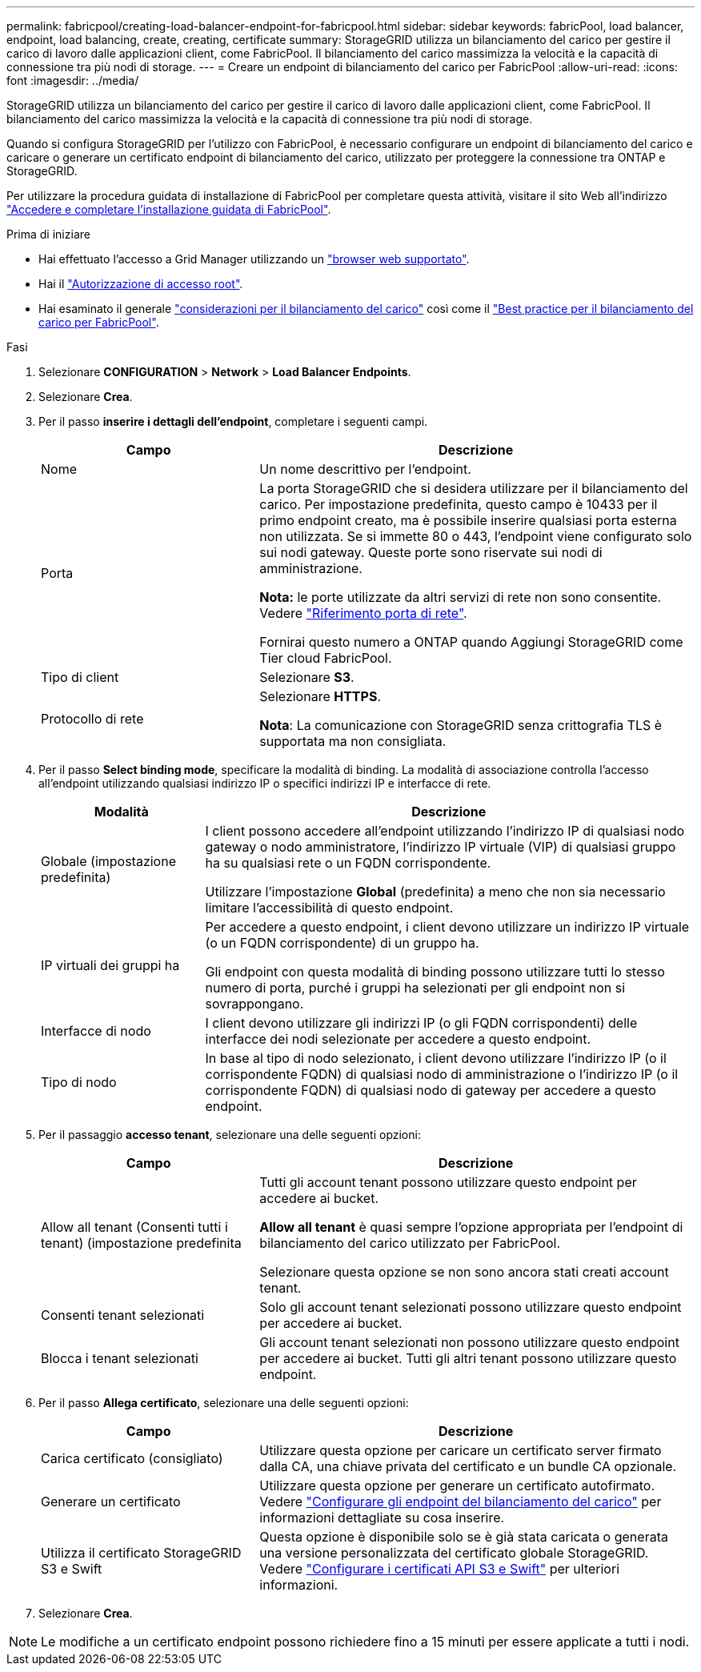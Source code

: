 ---
permalink: fabricpool/creating-load-balancer-endpoint-for-fabricpool.html 
sidebar: sidebar 
keywords: fabricPool, load balancer, endpoint, load balancing, create, creating, certificate 
summary: StorageGRID utilizza un bilanciamento del carico per gestire il carico di lavoro dalle applicazioni client, come FabricPool. Il bilanciamento del carico massimizza la velocità e la capacità di connessione tra più nodi di storage. 
---
= Creare un endpoint di bilanciamento del carico per FabricPool
:allow-uri-read: 
:icons: font
:imagesdir: ../media/


[role="lead"]
StorageGRID utilizza un bilanciamento del carico per gestire il carico di lavoro dalle applicazioni client, come FabricPool. Il bilanciamento del carico massimizza la velocità e la capacità di connessione tra più nodi di storage.

Quando si configura StorageGRID per l'utilizzo con FabricPool, è necessario configurare un endpoint di bilanciamento del carico e caricare o generare un certificato endpoint di bilanciamento del carico, utilizzato per proteggere la connessione tra ONTAP e StorageGRID.

Per utilizzare la procedura guidata di installazione di FabricPool per completare questa attività, visitare il sito Web all'indirizzo link:use-fabricpool-setup-wizard-steps.html["Accedere e completare l'installazione guidata di FabricPool"].

.Prima di iniziare
* Hai effettuato l'accesso a Grid Manager utilizzando un link:../admin/web-browser-requirements.html["browser web supportato"].
* Hai il link:../admin/admin-group-permissions.html["Autorizzazione di accesso root"].
* Hai esaminato il generale link:../admin/managing-load-balancing.html["considerazioni per il bilanciamento del carico"] così come il link:best-practices-for-load-balancing.html["Best practice per il bilanciamento del carico per FabricPool"].


.Fasi
. Selezionare *CONFIGURATION* > *Network* > *Load Balancer Endpoints*.
. Selezionare *Crea*.
. Per il passo *inserire i dettagli dell'endpoint*, completare i seguenti campi.
+
[cols="1a,2a"]
|===
| Campo | Descrizione 


 a| 
Nome
 a| 
Un nome descrittivo per l'endpoint.



 a| 
Porta
 a| 
La porta StorageGRID che si desidera utilizzare per il bilanciamento del carico. Per impostazione predefinita, questo campo è 10433 per il primo endpoint creato, ma è possibile inserire qualsiasi porta esterna non utilizzata. Se si immette 80 o 443, l'endpoint viene configurato solo sui nodi gateway. Queste porte sono riservate sui nodi di amministrazione.

*Nota:* le porte utilizzate da altri servizi di rete non sono consentite. Vedere
link:../network/network-port-reference.html["Riferimento porta di rete"].

Fornirai questo numero a ONTAP quando Aggiungi StorageGRID come Tier cloud FabricPool.



 a| 
Tipo di client
 a| 
Selezionare *S3*.



 a| 
Protocollo di rete
 a| 
Selezionare *HTTPS*.

*Nota*: La comunicazione con StorageGRID senza crittografia TLS è supportata ma non consigliata.

|===
. Per il passo *Select binding mode*, specificare la modalità di binding. La modalità di associazione controlla l'accesso all'endpoint utilizzando qualsiasi indirizzo IP o specifici indirizzi IP e interfacce di rete.
+
[cols="1a,3a"]
|===
| Modalità | Descrizione 


 a| 
Globale (impostazione predefinita)
 a| 
I client possono accedere all'endpoint utilizzando l'indirizzo IP di qualsiasi nodo gateway o nodo amministratore, l'indirizzo IP virtuale (VIP) di qualsiasi gruppo ha su qualsiasi rete o un FQDN corrispondente.

Utilizzare l'impostazione *Global* (predefinita) a meno che non sia necessario limitare l'accessibilità di questo endpoint.



 a| 
IP virtuali dei gruppi ha
 a| 
Per accedere a questo endpoint, i client devono utilizzare un indirizzo IP virtuale (o un FQDN corrispondente) di un gruppo ha.

Gli endpoint con questa modalità di binding possono utilizzare tutti lo stesso numero di porta, purché i gruppi ha selezionati per gli endpoint non si sovrappongano.



 a| 
Interfacce di nodo
 a| 
I client devono utilizzare gli indirizzi IP (o gli FQDN corrispondenti) delle interfacce dei nodi selezionate per accedere a questo endpoint.



 a| 
Tipo di nodo
 a| 
In base al tipo di nodo selezionato, i client devono utilizzare l'indirizzo IP (o il corrispondente FQDN) di qualsiasi nodo di amministrazione o l'indirizzo IP (o il corrispondente FQDN) di qualsiasi nodo di gateway per accedere a questo endpoint.

|===
. Per il passaggio *accesso tenant*, selezionare una delle seguenti opzioni:
+
[cols="1a,2a"]
|===
| Campo | Descrizione 


 a| 
Allow all tenant (Consenti tutti i tenant) (impostazione predefinita
 a| 
Tutti gli account tenant possono utilizzare questo endpoint per accedere ai bucket.

*Allow all tenant* è quasi sempre l'opzione appropriata per l'endpoint di bilanciamento del carico utilizzato per FabricPool.

Selezionare questa opzione se non sono ancora stati creati account tenant.



 a| 
Consenti tenant selezionati
 a| 
Solo gli account tenant selezionati possono utilizzare questo endpoint per accedere ai bucket.



 a| 
Blocca i tenant selezionati
 a| 
Gli account tenant selezionati non possono utilizzare questo endpoint per accedere ai bucket. Tutti gli altri tenant possono utilizzare questo endpoint.

|===
. Per il passo *Allega certificato*, selezionare una delle seguenti opzioni:
+
[cols="1a,2a"]
|===
| Campo | Descrizione 


 a| 
Carica certificato (consigliato)
 a| 
Utilizzare questa opzione per caricare un certificato server firmato dalla CA, una chiave privata del certificato e un bundle CA opzionale.



 a| 
Generare un certificato
 a| 
Utilizzare questa opzione per generare un certificato autofirmato. Vedere link:../admin/configuring-load-balancer-endpoints.html["Configurare gli endpoint del bilanciamento del carico"] per informazioni dettagliate su cosa inserire.



 a| 
Utilizza il certificato StorageGRID S3 e Swift
 a| 
Questa opzione è disponibile solo se è già stata caricata o generata una versione personalizzata del certificato globale StorageGRID. Vedere link:../admin/configuring-custom-server-certificate-for-storage-node.html["Configurare i certificati API S3 e Swift"] per ulteriori informazioni.

|===
. Selezionare *Crea*.



NOTE: Le modifiche a un certificato endpoint possono richiedere fino a 15 minuti per essere applicate a tutti i nodi.
